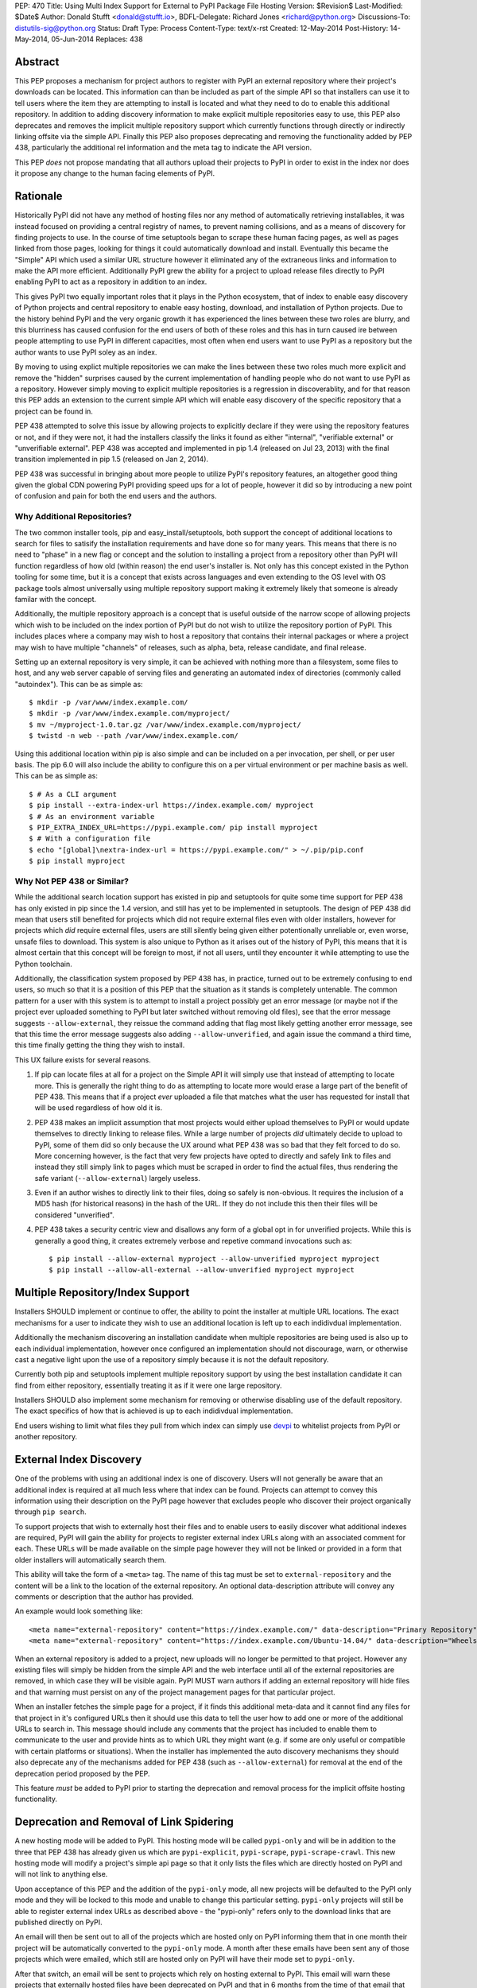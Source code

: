 PEP: 470
Title: Using Multi Index Support for External to PyPI Package File Hosting
Version: $Revision$
Last-Modified: $Date$
Author: Donald Stufft <donald@stufft.io>,
BDFL-Delegate: Richard Jones <richard@python.org>
Discussions-To: distutils-sig@python.org
Status: Draft
Type: Process
Content-Type: text/x-rst
Created: 12-May-2014
Post-History: 14-May-2014, 05-Jun-2014
Replaces: 438


Abstract
========

This PEP proposes a mechanism for project authors to register with PyPI an
external repository where their project's downloads can be located. This
information can than be included as part of the simple API so that installers
can use it to tell users where the item they are attempting to install is
located and what they need to do to enable this additional repository. In
addition to adding discovery information to make explicit multiple repositories
easy to use, this PEP also deprecates and removes the implicit multiple
repository support which currently functions through directly or indirectly
linking offsite via the simple API. Finally this PEP also proposes deprecating
and removing the functionality added by PEP 438, particularly the additional
rel information and the meta tag to indicate the API version.

This PEP *does* not propose mandating that all authors upload their projects to
PyPI in order to exist in the index nor does it propose any change to the human
facing elements of PyPI.


Rationale
=========

Historically PyPI did not have any method of hosting files nor any method of
automatically retrieving installables, it was instead focused on providing a
central registry of names, to prevent naming collisions, and as a means of
discovery for finding projects to use. In the course of time setuptools began
to scrape these human facing pages, as well as pages linked from those pages,
looking for things it could automatically download and install. Eventually this
became the "Simple" API which used a similar URL structure however it
eliminated any of the extraneous links and information to make the API more
efficient. Additionally PyPI grew the ability for a project to upload release
files directly to PyPI enabling PyPI to act as a repository in addition to an
index.

This gives PyPI two equally important roles that it plays in the Python
ecosystem, that of index to enable easy discovery of Python projects and
central repository to enable easy hosting, download, and installation of Python
projects. Due to the history behind PyPI and the very organic growth it has
experienced the lines between these two roles are blurry, and this blurriness
has caused confusion for the end users of both of these roles and this has in
turn caused ire between people attempting to use PyPI in different capacities,
most often when end users want to use PyPI as a repository but the author wants
to use PyPI soley as an index.

By moving to using explict multiple repositories we can make the lines between
these two roles much more explicit and remove the "hidden" surprises caused
by the current implementation of handling people who do not want to use PyPI
as a repository. However simply moving to explicit multiple repositories is
a regression in discoverablity, and for that reason this PEP adds an extension
to the current simple API which will enable easy discovery of the specific
repository that a project can be found in.

PEP 438 attempted to solve this issue by allowing projects to explicitly
declare if they were using the repository features or not, and if they were
not, it had the installers classify the links it found as either "internal",
"verifiable external" or "unverifiable external". PEP 438 was accepted and
implemented in pip 1.4 (released on Jul 23, 2013) with the final transition
implemented in pip 1.5 (released on Jan 2, 2014).

PEP 438 was successful in bringing about more people to utilize PyPI's
repository features, an altogether good thing given the global CDN powering
PyPI providing speed ups for a lot of people, however it did so by introducing
a new point of confusion and pain for both the end users and the authors.


Why Additional Repositories?
----------------------------

The two common installer tools, pip and easy_install/setuptools, both support
the concept of additional locations to search for files to satisify the
installation requirements and have done so for many years. This means that
there is no need to "phase" in a new flag or concept and the solution to
installing a project from a repository other than PyPI will function regardless
of how old (within reason) the end user's installer is. Not only has this
concept existed in the Python tooling for some time, but it is a concept that
exists across languages and even extending to the OS level with OS package
tools almost universally using multiple repository support making it extremely
likely that someone is already familar with the concept.

Additionally, the multiple repository approach is a concept that is useful
outside of the narrow scope of allowing projects which wish to be included on
the index portion of PyPI but do not wish to utilize the repository portion
of PyPI. This includes places where a company may wish to host a repository
that contains their internal packages or where a project may wish to have
multiple "channels" of releases, such as alpha, beta, release candidate, and
final release.

Setting up an external repository is very simple, it can be achieved with
nothing more than a filesystem, some files to host, and any web server capable
of serving files and generating an automated index of directories (commonly
called "autoindex"). This can be as simple as:

::

    $ mkdir -p /var/www/index.example.com/
    $ mkdir -p /var/www/index.example.com/myproject/
    $ mv ~/myproject-1.0.tar.gz /var/www/index.example.com/myproject/
    $ twistd -n web --path /var/www/index.example.com/


Using this additional location within pip is also simple and can be included
on a per invocation, per shell, or per user basis. The pip 6.0 will also
include the ability to configure this on a per virtual environment or per
machine basis as well. This can be as simple as:

::

    $ # As a CLI argument
    $ pip install --extra-index-url https://index.example.com/ myproject
    $ # As an environment variable
    $ PIP_EXTRA_INDEX_URL=https://pypi.example.com/ pip install myproject
    $ # With a configuration file
    $ echo "[global]\nextra-index-url = https://pypi.example.com/" > ~/.pip/pip.conf
    $ pip install myproject


Why Not PEP 438 or Similar?
---------------------------

While the additional search location support has existed in pip and setuptools
for quite some time support for PEP 438 has only existed in pip since the 1.4
version, and still has yet to be implemented in setuptools. The design of
PEP 438 did mean that users still benefited for projects which did not require
external files even with older installers, however for projects which *did*
require external files, users are still silently being given either
potentionally unreliable or, even worse, unsafe files to download. This system
is also unique to Python as it arises out of the history of PyPI, this means
that it is almost certain that this concept will be foreign to most, if not all
users, until they encounter it while attempting to use the Python toolchain.

Additionally, the classification system proposed by PEP 438 has, in practice,
turned out to be extremely confusing to end users, so much so that it is a
position of this PEP that the situation as it stands is completely untenable.
The common pattern for a user with this system is to attempt to install a
project possibly get an error message (or maybe not if the project ever
uploaded something to PyPI but later switched without removing old files), see
that the error message suggests ``--allow-external``, they reissue the command
adding that flag most likely getting another error message, see that this time
the error message suggests also adding ``--allow-unverified``, and again issue
the command a third time, this time finally getting the thing they wish to
install.

This UX failure exists for several reasons.

1. If pip can locate files at all for a project on the Simple API it will
   simply use that instead of attempting to locate more. This is generally the
   right thing to do as attempting to locate more would erase a large part of
   the benefit of PEP 438. This means that if a project *ever* uploaded
   a file that matches what the user has requested for install that will be
   used regardless of how old it is.

2. PEP 438 makes an implicit assumption that most projects would either upload
   themselves to PyPI or would update themselves to directly linking to release
   files. While a large number of projects *did* ultimately decide to upload
   to PyPI, some of them did so only because the UX around what PEP 438 was so
   bad that they felt forced to do so. More concerning however, is the fact
   that very few projects have opted to directly and safely link to files and
   instead they still simply link to pages which must be scraped in order to
   find the actual files, thus rendering the safe variant
   (``--allow-external``) largely useless.

3. Even if an author wishes to directly link to their files, doing so safely is
   non-obvious. It requires the inclusion of a MD5 hash (for historical
   reasons) in the hash of the URL. If they do not include this then their
   files will be considered "unverified".

4. PEP 438 takes a security centric view and disallows any form of a global
   opt in for unverified projects. While this is generally a good thing, it
   creates extremely verbose and repetive command invocations such as:

   ::

      $ pip install --allow-external myproject --allow-unverified myproject myproject
      $ pip install --allow-all-external --allow-unverified myproject myproject


Multiple Repository/Index Support
=================================

Installers SHOULD implement or continue to offer, the ability to point the
installer at multiple URL locations. The exact mechanisms for a user to
indicate they wish to use an additional location is left up to each indidivdual
implementation.

Additionally the mechanism discovering an installation candidate when multiple
repositories are being used is also up to each individual implementation,
however once configured an implementation should not discourage, warn, or
otherwise cast a negative light upon the use of a repository simply because it
is not the default repository.

Currently both pip and setuptools implement multiple repository support by
using the best installation candidate it can find from either repository,
essentially treating it as if it were one large repository.

Installers SHOULD also implement some mechanism for removing or otherwise
disabling use of the default repository. The exact specifics of how that is
achieved is up to each indidivdual implementation.

End users wishing to limit what files they pull from which index can simply use
`devpi <http://doc.devpi.net/latest/>`_ to whitelist projects from PyPI or
another repository.


External Index Discovery
========================

One of the problems with using an additional index is one of discovery. Users
will not generally be aware that an additional index is required at all much
less where that index can be found. Projects can attempt to convey this
information using their description on the PyPI page however that excludes
people who discover their project organically through ``pip search``.

To support projects that wish to externally host their files and to enable
users to easily discover what additional indexes are required, PyPI will gain
the ability for projects to register external index URLs along with an
associated comment for each. These URLs will be made available on the simple
page however they will not be linked or provided in a form that older
installers will automatically search them.

This ability will take the form of a ``<meta>`` tag. The name of this tag must
be set to ``external-repository`` and the content will be a link to the location
of the external repository. An optional data-description attribute will convey
any comments or description that the author has provided.

An example would look something like:

::

    <meta name="external-repository" content="https://index.example.com/" data-description="Primary Repository">
    <meta name="external-repository" content="https://index.example.com/Ubuntu-14.04/" data-description="Wheels built for Ubuntu 14.04">


When an external repository is added to a project, new uploads will no longer
be permitted to that project. However any existing files will simply be hidden
from the simple API and the web interface until all of the external repositories
are removed, in which case they will be visible again. PyPI MUST warn authors
if adding an external repository will hide files and that warning must persist
on any of the project management pages for that particular project.

When an installer fetches the simple page for a project, if it finds this
additional meta-data and it cannot find any files for that project in it's
configured URLs then it should use this data to tell the user how to add one
or more of the additional URLs to search in. This message should include any
comments that the project has included to enable them to communicate to the
user and provide hints as to which URL they might want (e.g. if some are only
useful or compatible with certain platforms or situations). When the installer
has implemented the auto discovery mechanisms they should also deprecate any
of the mechanisms added for PEP 438 (such as ``--allow-external``) for removal
at the end of the deprecation period proposed by the PEP.

This feature *must* be added to PyPI prior to starting the deprecation and
removal process for the implicit offsite hosting functionality.


Deprecation and Removal of Link Spidering
=========================================

A new hosting mode will be added to PyPI. This hosting mode will be called
``pypi-only`` and will be in addition to the three that PEP 438 has already
given us which are ``pypi-explicit``, ``pypi-scrape``, ``pypi-scrape-crawl``.
This new hosting mode will modify a project's simple api page so that it only
lists the files which are directly hosted on PyPI and will not link to anything
else.

Upon acceptance of this PEP and the addition of the ``pypi-only`` mode, all new
projects will be defaulted to the PyPI only mode and they will be locked to
this mode and unable to change this particular setting. ``pypi-only`` projects
will still be able to register external index URLs as described above - the
"pypi-only" refers only to the download links that are published directly on
PyPI.

An email will then be sent out to all of the projects which are hosted only on
PyPI informing them that in one month their project will be automatically
converted to the ``pypi-only`` mode. A month after these emails have been sent
any of those projects which were emailed, which still are hosted only on PyPI
will have their mode set to ``pypi-only``.

After that switch, an email will be sent to projects which rely on hosting
external to PyPI. This email will warn these projects that externally hosted
files have been deprecated on PyPI and that in 6 months from the time of that
email that all external links will be removed from the installer APIs. This
email *must* include instructions for converting their projects to be hosted
on PyPI and *must* include links to a script or package that will enable them
to enter their PyPI credentials and package name and have it automatically
download and re-host all of their files on PyPI. This email *must also*
include instructions for setting up their own index page and registering that
with PyPI, including the fact that they can use pythonhosted.org as a host
for an index page without requiring them to host any additional infrastructure
or purchase a TLS certificate. This email must also contain a link to the Terms
of Service for PyPI as many users may have signed up a long time ago and may
not recall what those terms are.

Five months after the initial email, another email must be sent to any projects
still relying on external hosting. This email will include all of the same
information that the first email contained, except that the removal date will
be one month away instead of six.

Finally a month later all projects will be switched to the ``pypi-only`` mode
and PyPI will be modified to remove the externally linked files functionality.
At this point in time any installers should finally remove any of the
deprecated PEP 438 functionality such as ``--allow-external`` and
``--allow-unverified`` in pip.


Impact
======

The largest impact of this is going to be projects where the maintainers are
no longer maintaining the project, for one reason or another. For these
projects it's unlikely that a maintainer will arrive to set the external index
metadata which would allow the auto discovery mechanism to find it.

Looking at the numbers factoring out PIL (which has been special cased below)
the actual impact should be quite low, with it affecting just 3.8% of projects
which host any files only externally or 2.2% which have their latest version
hosted only externally.

6674 unique IP addresses have accessed the Simple API for these 3.8% of
projects in a single day (2014-09-30). Of those, 99.5% of them installed
something which could not be verified, and thus they were open to a Remote Code
Execution via a Man-In-The-Middle attack, while 7.9% installed something which
could be verified and only 0.4% only installed things which could be verified.


Projects Which Rely on Externally Hosted files
----------------------------------------------

This is determined by crawling the simple index and looking for installable
files using a similar detection method as pip and setuptools use. The "latest"
version is determined using ``pkg_resources.parse_version`` sort order and it
is used to show whether or not the latest version is hosted externally or only
old versions are.

============ ======= ================ =================== =======
\             PyPI    External (old)   External (latest)   Total
============ ======= ================ =================== =======
 **Safe**     43313   16               39                  43368
 **Unsafe**   0       756              1092                1848
 **Total**    43313   772              1131                45216
============ ======= ================ =================== =======


Top Externally Hosted Projects by Requests
------------------------------------------

This is determined by looking at the number of requests the
``/simple/<project>/`` page had gotten in a single day. The total number of
requests during that day was 10,623,831.

============================== ========
Project                        Requests
============================== ========
PIL                            63869
Pygame                         2681
mysql-connector-python         1562
pyodbc                         724
elementtree                    635
salesforce-python-toolkit      316
wxPython                       295
PyXML                          251
RBTools                        235
python-graph-core              123
cElementTree                   121
============================== ========


Top Externally Hosted Projects by Unique IPs
--------------------------------------------

This is determined by looking at the IP addresses of requests the
``/simple/<project>/`` page had gotten in a single day. The total number of
unique IP addresses during that day was 124,604.

============================== ==========
Project                        Unique IPs
============================== ==========
PIL                            4553
mysql-connector-python         462
Pygame                         202
pyodbc                         181
elementtree                    166
wxPython                       126
RBTools                        114
PyXML                          87
salesforce-python-toolkit      76
pyDes                          76
============================== ==========


PIL
---

It's obvious from the numbers above that the vast bulk of the impact come from
the PIL project. On 2014-05-17 an email was sent to the contact for PIL
inquiring whether or not they would be willing to upload to PyPI. A response
has not been received as of yet (2014-10-01) nor has any change in the hosting
happened. Due to the popularity of PIL this PEP also proposes that during the
deprecation period that PyPI Administrators will set the PIL download URL as
the external index for that project. Allowing the users of PIL to take
advantage of the auto discovery mechanisms although the project has seemingly
become unmaintained.


Rejected Proposals
==================

Keep the current classification system but adjust the options
-------------------------------------------------------------

This PEP rejects several related proposals which attempt to fix some of the
usability problems with the current system but while still keeping the
general gist of PEP 438.

This includes:

* Default to allowing safely externally hosted files, but disallow unsafely
  hosted.
* Default to disallowing safely externally hosted files with only a global
  flag to enable them, but disallow unsafely hosted.
* Continue on the suggested path of PEP 438 and remove the option to unsafely
  host externally but continue to allow the option to safely host externally.


These proposals are rejected because:

* The classification system introduced in PEP 438 in an entirely unique concept
  to PyPI which is not generically applicable even in the context of Python
  packaging. Adding additional concepts comes at a cost.

* The classification system itself is non-obvious to explain and to
  pre-determine what classification of link a project will require entails
  inspecting the project's ``/simple/<project>/`` page, and possibly any
  URLs linked from that page.

* The ability to host externally while still being linked for automatic
  discovery is mostly a historic relic which causes a fair amount of pain and
  complexity for little reward.

* The installer's ability to optimize or clean up the user interface is limited
  due to the nature of the implicit link scraping which would need to be done.
  This extends to the ``--allow-*`` options as well as the inability to
  determine if a link is expected to fail or not.

* The mechanism paints a very broad brush when enabling an option, while PEP
  438 attempts to limit this with per package options. However a project that
  has existed for an extended period of time may often times have several
  different URLs listed in their simple index. It is not unsusual for at least
  one of these to no longer be under control of the project. While an
  unregistered domain will sit there relatively harmless most of the time, pip
  will continue to attempt to install from it on every discovery phase. This
  means that an attacker simply needs to look at projects which rely on unsafe
  external URLs and register expired domains to attack users.

Copyright
=========

This document has been placed in the public domain.



..
   Local Variables:
   mode: indented-text
   indent-tabs-mode: nil
   sentence-end-double-space: t
   fill-column: 70
   coding: utf-8
   End:
